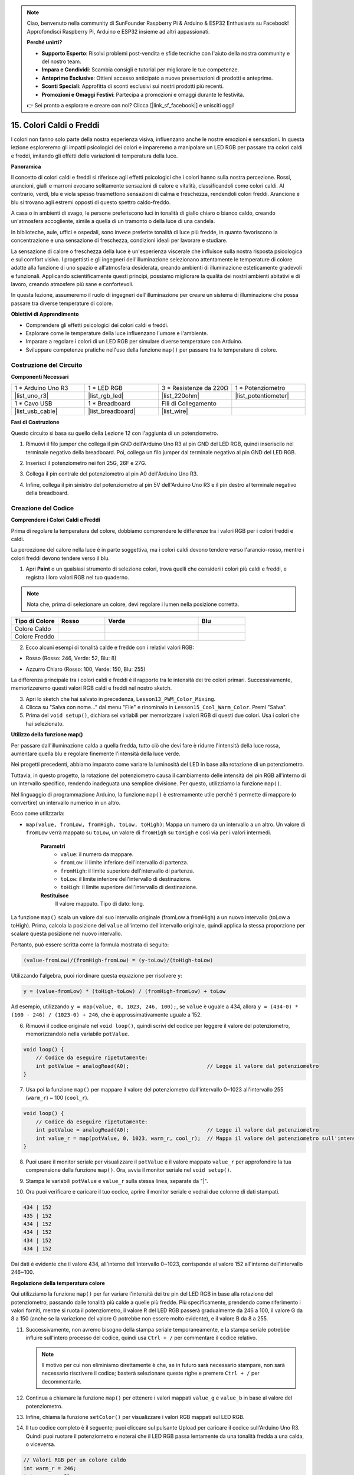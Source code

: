 .. note::

    Ciao, benvenuto nella community di SunFounder Raspberry Pi & Arduino & ESP32 Enthusiasts su Facebook! Approfondisci Raspberry Pi, Arduino e ESP32 insieme ad altri appassionati.

    **Perché unirti?**

    - **Supporto Esperto**: Risolvi problemi post-vendita e sfide tecniche con l'aiuto della nostra community e del nostro team.
    - **Impara e Condividi**: Scambia consigli e tutorial per migliorare le tue competenze.
    - **Anteprime Esclusive**: Ottieni accesso anticipato a nuove presentazioni di prodotti e anteprime.
    - **Sconti Speciali**: Approfitta di sconti esclusivi sui nostri prodotti più recenti.
    - **Promozioni e Omaggi Festivi**: Partecipa a promozioni e omaggi durante le festività.

    👉 Sei pronto a esplorare e creare con noi? Clicca [|link_sf_facebook|] e unisciti oggi!

15. Colori Caldi o Freddi
============================

I colori non fanno solo parte della nostra esperienza visiva, influenzano anche le nostre emozioni e sensazioni. In questa lezione esploreremo gli impatti psicologici dei colori e impareremo a manipolare un LED RGB per passare tra colori caldi e freddi, imitando gli effetti delle variazioni di temperatura della luce.

.. raw:: html

    <video muted controls style = "max-width:90%">
        <source src="_static/video/15_cool_warm_color.mp4" type="video/mp4">
        Your browser does not support the video tag.
    </video>

**Panoramica**

Il concetto di colori caldi e freddi si riferisce agli effetti psicologici che i colori hanno sulla nostra percezione. Rossi, arancioni, gialli e marroni evocano solitamente sensazioni di calore e vitalità, classificandoli come colori caldi. Al contrario, verdi, blu e viola spesso trasmettono sensazioni di calma e freschezza, rendendoli colori freddi. Arancione e blu si trovano agli estremi opposti di questo spettro caldo-freddo.

.. image:: img/15_mix_color_warm_cool.png
    :width: 400
    :align: center

A casa o in ambienti di svago, le persone preferiscono luci in tonalità di giallo chiaro o bianco caldo, creando un'atmosfera accogliente, simile a quella di un tramonto o della luce di una candela.

.. image:: img/15_mix_color_warm_room.png
    :width: 400
    :align: center

In biblioteche, aule, uffici e ospedali, sono invece preferite tonalità di luce più fredde, in quanto favoriscono la concentrazione e una sensazione di freschezza, condizioni ideali per lavorare e studiare.

.. image:: img/15_mix_color_cool_room.png
    :width: 400
    :align: center

La sensazione di calore o freschezza della luce è un'esperienza viscerale che influisce sulla nostra risposta psicologica e sul comfort visivo. I progettisti e gli ingegneri dell'illuminazione selezionano attentamente le temperature di colore adatte alla funzione di uno spazio e all'atmosfera desiderata, creando ambienti di illuminazione esteticamente gradevoli e funzionali. Applicando scientificamente questi principi, possiamo migliorare la qualità dei nostri ambienti abitativi e di lavoro, creando atmosfere più sane e confortevoli.

In questa lezione, assumeremo il ruolo di ingegneri dell'illuminazione per creare un sistema di illuminazione che possa passare tra diverse temperature di colore.

**Obiettivi di Apprendimento**

- Comprendere gli effetti psicologici dei colori caldi e freddi.
- Esplorare come le temperature della luce influenzano l'umore e l'ambiente.
- Imparare a regolare i colori di un LED RGB per simulare diverse temperature con Arduino.
- Sviluppare competenze pratiche nell'uso della funzione ``map()`` per passare tra le temperature di colore.


Costruzione del Circuito
------------------------------------

**Componenti Necessari**

.. list-table:: 
   :widths: 25 25 25 25
   :header-rows: 0

   * - 1 * Arduino Uno R3
     - 1 * LED RGB
     - 3 * Resistenze da 220Ω
     - 1 * Potenziometro
   * - |list_uno_r3| 
     - |list_rgb_led| 
     - |list_220ohm| 
     - |list_potentiometer| 
   * - 1 * Cavo USB
     - 1 * Breadboard
     - Fili di Collegamento
     - 
   * - |list_usb_cable| 
     - |list_breadboard| 
     - |list_wire| 
     - 
     
**Fasi di Costruzione**

Questo circuito si basa su quello della Lezione 12 con l'aggiunta di un potenziometro.

.. image:: img/15_cool_warm_color.png
    :width: 500
    :align: center

1. Rimuovi il filo jumper che collega il pin GND dell'Arduino Uno R3 al pin GND del LED RGB, quindi inseriscilo nel terminale negativo della breadboard. Poi, collega un filo jumper dal terminale negativo al pin GND del LED RGB.

.. image:: img/15_cool_warm_color_gnd.png
    :width: 500
    :align: center

2. Inserisci il potenziometro nei fori 25G, 26F e 27G.

.. image:: img/15_cool_warm_color_pot.png
    :width: 500
    :align: center

3. Collega il pin centrale del potenziometro al pin A0 dell'Arduino Uno R3.

.. image:: img/15_cool_warm_color_a0.png
    :width: 500
    :align: center

4. Infine, collega il pin sinistro del potenziometro al pin 5V dell'Arduino Uno R3 e il pin destro al terminale negativo della breadboard.

.. image:: img/15_cool_warm_color.png
    :width: 500
    :align: center


Creazione del Codice
-------------------------

**Comprendere i Colori Caldi e Freddi**

Prima di regolare la temperatura del colore, dobbiamo comprendere le differenze tra i valori RGB per i colori freddi e caldi.

La percezione del calore nella luce è in parte soggettiva, ma i colori caldi devono tendere verso l'arancio-rosso, mentre i colori freddi devono tendere verso il blu.

1. Apri **Paint** o un qualsiasi strumento di selezione colori, trova quelli che consideri i colori più caldi e freddi, e registra i loro valori RGB nel tuo quaderno.


.. note::

    Nota che, prima di selezionare un colore, devi regolare i lumen nella posizione corretta.

.. list-table::
   :widths: 25 25 50 25
   :header-rows: 1

   * - Tipo di Colore
     - Rosso
     - Verde
     - Blu
   * - Colore Caldo
     - 
     - 
     - 
   * - Colore Freddo
     - 
     - 
     - 

2. Ecco alcuni esempi di tonalità calde e fredde con i relativi valori RGB:

* Rosso (Rosso: 246, Verde: 52, Blu: 8)

.. image:: img/15_mix_color_tone_warm.png

* Azzurro Chiaro (Rosso: 100, Verde: 150, Blu: 255)

.. image:: img/15_mix_color_tone_cool.png

La differenza principale tra i colori caldi e freddi è il rapporto tra le intensità dei tre colori primari. Successivamente, memorizzeremo questi valori RGB caldi e freddi nel nostro sketch.

3. Apri lo sketch che hai salvato in precedenza, ``Lesson13_PWM_Color_Mixing``.

4. Clicca su "Salva con nome..." dal menu "File" e rinominalo in ``Lesson15_Cool_Warm_Color``. Premi "Salva".

5. Prima del ``void setup()``, dichiara sei variabili per memorizzare i valori RGB di questi due colori. Usa i colori che hai selezionato.

.. code-block:: Arduino
    :emphasize-lines: 1-4,6-9

    // Valori RGB per un colore caldo
    int warm_r = 246;
    int warm_g = 52;
    int warm_b = 8;

    // Valori RGB per un colore freddo
    int cool_r = 100;
    int cool_g = 150;
    int cool_b = 255;

    void setup() {
        // Codice da eseguire una volta all'inizio:
        pinMode(9, OUTPUT);   // Imposta il pin Blu del LED RGB come output
        pinMode(10, OUTPUT);  // Imposta il pin Verde del LED RGB come output
        pinMode(11, OUTPUT);  // Imposta il pin Rosso del LED RGB come output
    }

**Utilizzo della funzione map()**

Per passare dall'illuminazione calda a quella fredda, tutto ciò che devi fare è ridurre l'intensità della luce rossa, aumentare quella blu e regolare finemente l'intensità della luce verde.

Nei progetti precedenti, abbiamo imparato come variare la luminosità del LED in base alla rotazione di un potenziometro.

Tuttavia, in questo progetto, la rotazione del potenziometro causa il cambiamento delle intensità dei pin RGB all'interno di un intervallo specifico, rendendo inadeguata una semplice divisione. Per questo, utilizziamo la funzione ``map()``.

Nel linguaggio di programmazione Arduino, la funzione ``map()`` è estremamente utile perché ti permette di mappare (o convertire) un intervallo numerico in un altro.

Ecco come utilizzarla:

* ``map(value, fromLow, fromHigh, toLow, toHigh)``: Mappa un numero da un intervallo a un altro. Un valore di ``fromLow`` verrà mappato su ``toLow``, un valore di ``fromHigh`` su ``toHigh`` e così via per i valori intermedi.

    **Parametri**
        * ``value``: il numero da mappare.
        * ``fromLow``: il limite inferiore dell'intervallo di partenza.
        * ``fromHigh``: il limite superiore dell'intervallo di partenza.
        * ``toLow``: il limite inferiore dell'intervallo di destinazione.
        * ``toHigh``: il limite superiore dell'intervallo di destinazione.

    **Restituisce**
        Il valore mappato. Tipo di dato: long.

La funzione ``map()`` scala un valore dal suo intervallo originale (fromLow a fromHigh) a un nuovo intervallo (toLow a toHigh). Prima, calcola la posizione del ``value`` all'interno dell'intervallo originale, quindi applica la stessa proporzione per scalare questa posizione nel nuovo intervallo.

.. image:: img/15_map_pic.png
    :width: 400
    :align: center

Pertanto, può essere scritta come la formula mostrata di seguito:

.. code-block::

    (value-fromLow)/(fromHigh-fromLow) = (y-toLow)/(toHigh-toLow)

Utilizzando l'algebra, puoi riordinare questa equazione per risolvere ``y``:

.. code-block::

    y = (value-fromLow) * (toHigh-toLow) / (fromHigh-fromLow) + toLow

.. image:: img/15_map_format.png

Ad esempio, utilizzando ``y = map(value, 0, 1023, 246, 100);``, se ``value`` è uguale a 434, allora ``y = (434-0) * (100 - 246) / (1023-0) + 246``, che è approssimativamente uguale a 152.

6. Rimuovi il codice originale nel ``void loop()``, quindi scrivi del codice per leggere il valore del potenziometro, memorizzandolo nella variabile ``potValue``.

.. code-block:: Arduino

    void loop() {
        // Codice da eseguire ripetutamente:
        int potValue = analogRead(A0);                         // Legge il valore dal potenziometro
    }

7. Usa poi la funzione ``map()`` per mappare il valore del potenziometro dall'intervallo 0~1023 all'intervallo 255 (``warm_r``) ~ 100 (``cool_r``).

.. code-block:: Arduino

    void loop() {
        // Codice da eseguire ripetutamente:
        int potValue = analogRead(A0);                         // Legge il valore dal potenziometro
        int value_r = map(potValue, 0, 1023, warm_r, cool_r);  // Mappa il valore del potenziometro sull'intensità del rosso
    }

8. Puoi usare il monitor seriale per visualizzare il ``potValue`` e il valore mappato ``value_r`` per approfondire la tua comprensione della funzione ``map()``. Ora, avvia il monitor seriale nel ``void setup()``.

.. code-block:: Arduino
    :emphasize-lines: 6

    void setup() {
        // Codice da eseguire una volta:
        pinMode(9, OUTPUT);   // Imposta il pin Blu del LED RGB come output
        pinMode(10, OUTPUT);  // Imposta il pin Verde del LED RGB come output
        pinMode(11, OUTPUT);  // Imposta il pin Rosso del LED RGB come output
        Serial.begin(9600);        // Configurazione della comunicazione seriale a 9600 baud
    }

9. Stampa le variabili ``potValue`` e ``value_r`` sulla stessa linea, separate da "|".

.. code-block:: Arduino
    :emphasize-lines: 23-26

    // Valori RGB per un colore caldo
    int warm_r = 246;
    int warm_g = 52;
    int warm_b = 8;

    // Valori RGB per un colore freddo
    int cool_r = 100;
    int cool_g = 150;
    int cool_b = 255;

    void setup() {
        // Codice da eseguire una volta:
        pinMode(9, OUTPUT);   // Imposta il pin Blu del LED RGB come output
        pinMode(10, OUTPUT);  // Imposta il pin Verde del LED RGB come output
        pinMode(11, OUTPUT);  // Imposta il pin Rosso del LED RGB come output
        Serial.begin(9600);        // Configurazione della comunicazione seriale a 9600 baud
    }

    void loop() {
        // Codice da eseguire ripetutamente:
        int potValue = analogRead(A0);                         // Legge il valore dal potenziometro
        int value_r = map(potValue, 0, 1023, warm_r, cool_r);  // Mappa il valore del potenziometro sull'intensità del rosso
        Serial.print(potValue);
        Serial.print(" | ");
        Serial.println(value_r);
        delay(500);  // Attende 500ms
    }

    // Funzione per impostare il colore del LED RGB
    void setColor(int red, int green, int blue) {
        analogWrite(11, red);    // Scrive il valore PWM sul pin rosso
        analogWrite(10, green);  // Scrive il valore PWM sul pin verde
        analogWrite(9, blue);    // Scrive il valore PWM sul pin blu
    }

10. Ora puoi verificare e caricare il tuo codice, aprire il monitor seriale e vedrai due colonne di dati stampati.

.. code-block::

    434 | 152
    435 | 152
    434 | 152
    434 | 152
    434 | 152
    434 | 152

Dai dati è evidente che il valore 434, all'interno dell'intervallo 0~1023, corrisponde al valore 152 all'interno dell'intervallo 246~100.

**Regolazione della temperatura colore**

Qui utilizziamo la funzione ``map()`` per far variare l'intensità dei tre pin del LED RGB in base alla rotazione del potenziometro, passando dalle tonalità più calde a quelle più fredde.
Più specificamente, prendendo come riferimento i valori forniti, mentre si ruota il potenziometro, il valore R del LED RGB passerà gradualmente da 246 a 100, il valore G da 8 a 150 (anche se la variazione del valore G potrebbe non essere molto evidente), e il valore B da 8 a 255.

11. Successivamente, non avremo bisogno della stampa seriale temporaneamente, e la stampa seriale potrebbe influire sull'intero processo del codice, quindi usa ``Ctrl + /`` per commentare il codice relativo.

    .. note::

        Il motivo per cui non eliminiamo direttamente è che, se in futuro sarà necessario stampare, non sarà necessario riscrivere il codice; basterà selezionare queste righe e premere ``Ctrl + /`` per decommentarle.

.. code-block:: Arduino
    :emphasize-lines: 3,4

    void loop() {
        // inserisci qui il codice principale da eseguire ripetutamente:
        int potValue = analogRead(A0);                         // Leggi il valore dal potenziometro
        int value_r = map(potValue, 0, 1023, warm_r, cool_r);  // Mappa il valore del potenziometro sull'intensità del rosso
        // Serial.print(potValue);
        // Serial.print(" | ");
        // Serial.println(value_r);
        // delay(500);  // Attendi per 500ms
    }

12. Continua a chiamare la funzione ``map()`` per ottenere i valori mappati ``value_g`` e ``value_b`` in base al valore del potenziometro.

.. code-block:: Arduino
    :emphasize-lines: 9,10

    void loop() {
        // inserisci qui il codice principale da eseguire ripetutamente:
        int potValue = analogRead(A0);                         // Leggi il valore dal potenziometro
        int value_r = map(potValue, 0, 1023, warm_r, cool_r);  // Mappa il valore del potenziometro sull'intensità del rosso
        // Serial.print(potValue);
        // Serial.print(" | ");
        // Serial.println(value_r);
        // delay(500);  // Attendi per 500ms
        int value_g = map(potValue, 0, 1023, warm_g, cool_g);  // Mappa il valore del potenziometro sull'intensità del verde
        int value_b = map(potValue, 0, 1023, warm_b, cool_b);  // Mappa il valore del potenziometro sull'intensità del blu
    }

13. Infine, chiama la funzione ``setColor()`` per visualizzare i valori RGB mappati sul LED RGB.

.. code-block:: Arduino
    :emphasize-lines: 11,12

    void loop() {
        // inserisci qui il codice principale da eseguire ripetutamente:
        int potValue = analogRead(A0);                         // Leggi il valore dal potenziometro
        int value_r = map(potValue, 0, 1023, warm_r, cool_r);  // Mappa il valore del potenziometro sull'intensità del rosso
        // Serial.print(potValue);
        // Serial.print(" | ");
        // Serial.println(value_r);
        // delay(500);  // Attendi per 500ms
        int value_g = map(potValue, 0, 1023, warm_g, cool_g);  // Mappa il valore del potenziometro sull'intensità del verde
        int value_b = map(potValue, 0, 1023, warm_b, cool_b);  // Mappa il valore del potenziometro sull'intensità del blu
        setColor(value_r, value_g, value_b);                   // Imposta il colore del LED
        delay(500);
    }

14. Il tuo codice completo è il seguente; puoi cliccare sul pulsante Upload per caricare il codice sull'Arduino Uno R3. Quindi puoi ruotare il potenziometro e noterai che il LED RGB passa lentamente da una tonalità fredda a una calda, o viceversa.

.. code-block:: Arduino

    // Valori RGB per un colore caldo
    int warm_r = 246;
    int warm_g = 52;
    int warm_b = 8;

    // Valori RGB per un colore freddo
    int cool_r = 100;
    int cool_g = 150;
    int cool_b = 255;

    void setup() {
        // inserisci qui il codice di configurazione da eseguire una sola volta:
        pinMode(9, OUTPUT);   // Imposta il pin Blu del LED RGB come output
        pinMode(10, OUTPUT);  // Imposta il pin Verde del LED RGB come output
        pinMode(11, OUTPUT);  // Imposta il pin Rosso del LED RGB come output
    }

    void loop() {
        // inserisci qui il codice principale da eseguire ripetutamente:
        int potValue = analogRead(A0);                         // Leggi il valore dal potenziometro
        int value_r = map(potValue, 0, 1023, warm_r, cool_r);  // Mappa il valore del potenziometro sull'intensità del rosso
        // Serial.print(potValue);
        // Serial.print(" | ");
        // Serial.println(value_r);
        // delay(500);  // Attendi per 500ms
        int value_g = map(potValue, 0, 1023, warm_g, cool_g);  // Mappa il valore del potenziometro sull'intensità del verde
        int value_b = map(potValue, 0, 1023, warm_b, cool_b);  // Mappa il valore del potenziometro sull'intensità del blu
        setColor(value_r, value_g, value_b);                   // Imposta il colore del LED
        delay(500);                                            // Attendi 500ms
    }

    // Funzione per impostare il colore del LED RGB
    void setColor(int red, int green, int blue) {
        analogWrite(11, red);    // Scrivi PWM sul pin rosso
        analogWrite(10, green);  // Scrivi PWM sul pin verde
        analogWrite(9, blue);    // Scrivi PWM sul pin blu
    }

15. Infine, ricorda di salvare il tuo codice e sistemare la tua area di lavoro.

**Consigli**

Durante l'esperimento, potresti notare che il passaggio tra tonalità calde e fredde non è così evidente come visto sullo schermo; ad esempio, una luce calda attesa potrebbe apparire bianca. Questo è normale, poiché la miscelazione dei colori in un LED RGB non è raffinata come su uno schermo.

In questi casi, puoi ridurre l'intensità dei valori G e B nel colore caldo per far visualizzare al LED RGB un colore più appropriato.

**Domanda**

Nota che i "limiti inferiori" di un intervallo possono essere maggiori o minori dei "limiti superiori", quindi la funzione ``map(value, fromLow, fromHigh, toLow, toHigh)`` può essere utilizzata per invertire un intervallo di numeri, ad esempio:

.. code-block::

    y = map(x, 1, 50, 50, 1);

La funzione gestisce bene anche i numeri negativi, quindi questo esempio è valido e funziona correttamente.

.. code-block::

    y = map(x, 1, 50, 50, -100);

Per ``y = map(x, 1, 50, 50, -100);``, se ``x`` è uguale a 20, quale dovrebbe essere ``y``? Fai riferimento alla seguente formula per calcolarlo.

.. image:: img/15_map_format.png
